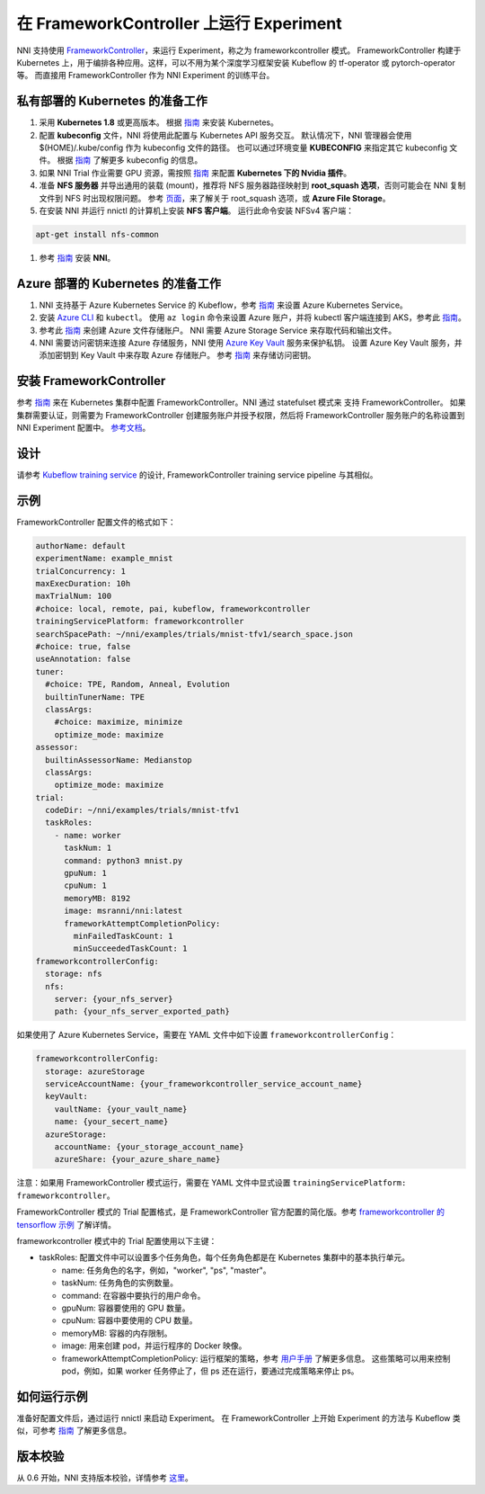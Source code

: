 在 FrameworkController 上运行 Experiment
========================================

 
NNI 支持使用 `FrameworkController <https://github.com/Microsoft/frameworkcontroller>`__，来运行 Experiment，称之为 frameworkcontroller 模式。 FrameworkController 构建于 Kubernetes 上，用于编排各种应用。这样，可以不用为某个深度学习框架安装 Kubeflow 的 tf-operator 或 pytorch-operator 等。 而直接用 FrameworkController 作为 NNI Experiment 的训练平台。

私有部署的 Kubernetes 的准备工作
-----------------------------------------------


#. 采用 **Kubernetes 1.8** 或更高版本。 根据 `指南 <https://kubernetes.io/docs/setup/>`__ 来安装 Kubernetes。
#. 配置 **kubeconfig** 文件，NNI 将使用此配置与 Kubernetes API 服务交互。 默认情况下，NNI 管理器会使用 $(HOME)/.kube/config 作为 kubeconfig 文件的路径。 也可以通过环境变量 **KUBECONFIG** 来指定其它 kubeconfig 文件。 根据 `指南 <https://kubernetes.io/docs/concepts/configuration/organize-cluster-access-kubeconfig>`__ 了解更多 kubeconfig 的信息。
#. 如果 NNI Trial 作业需要 GPU 资源，需按照 `指南 <https://github.com/NVIDIA/k8s-device-plugin>`__ 来配置 **Kubernetes 下的 Nvidia 插件**。
#. 准备 **NFS 服务器** 并导出通用的装载 (mount)，推荐将 NFS 服务器路径映射到 **root_squash 选项**，否则可能会在 NNI 复制文件到 NFS 时出现权限问题。 参考 `页面 <https://linux.die.net/man/5/exports>`__，来了解关于 root_squash 选项，或 **Azure File Storage**。
#. 在安装 NNI 并运行 nnictl 的计算机上安装 **NFS 客户端**。 运行此命令安装 NFSv4 客户端：

.. code-block:: bash

    apt-get install nfs-common

#. 参考 `指南 <../Tutorial/QuickStart.rst>`__ 安装 **NNI**。

Azure 部署的 Kubernetes 的准备工作
-----------------------------------------


#. NNI 支持基于 Azure Kubernetes Service 的 Kubeflow，参考 `指南 <https://azure.microsoft.com/zh-cn/services/kubernetes-service/>`__ 来设置 Azure Kubernetes Service。
#. 安装 `Azure CLI <https://docs.microsoft.com/en-us/cli/azure/install-azure-cli?view=azure-cli-latest>`__ 和 ``kubectl``。  使用 ``az login`` 命令来设置 Azure 账户，并将 kubectl 客户端连接到 AKS，参考此 `指南 <https://docs.microsoft.com/zh-cn/azure/aks/kubernetes-walkthrough#connect-to-the-cluster>`__。
#. 参考此  `指南 <https://docs.microsoft.com/zh-cn/azure/storage/common/storage-quickstart-create-account?tabs=portal>`__ 来创建 Azure 文件存储账户。 NNI 需要 Azure Storage Service 来存取代码和输出文件。
#. NNI 需要访问密钥来连接 Azure 存储服务，NNI 使用 `Azure Key Vault <https://azure.microsoft.com/zh-cn/services/key-vault/>`__ 服务来保护私钥。 设置 Azure Key Vault 服务，并添加密钥到 Key Vault 中来存取 Azure 存储账户。 参考 `指南 <https://docs.microsoft.com/zh-cn/azure/key-vault/quick-create-cli>`__ 来存储访问密钥。

安装 FrameworkController
-------------------------

参考 `指南 <https://github.com/Microsoft/frameworkcontroller/tree/master/example/run>`__ 来在 Kubernetes 集群中配置 FrameworkController。NNI 通过 statefulset 模式来 支持 FrameworkController。 如果集群需要认证，则需要为 FrameworkController 创建服务账户并授予权限，然后将 FrameworkController 服务账户的名称设置到 NNI Experiment 配置中。 `参考文档 <https://github.com/Microsoft/frameworkcontroller/tree/master/example/run#run-by-kubernetes-statefulset>`__。

设计
------

请参考 `Kubeflow training service <KubeflowMode.rst>`__ 的设计, FrameworkController training service pipeline 与其相似。

示例
-------

FrameworkController 配置文件的格式如下：

.. code-block:: yaml

   authorName: default
   experimentName: example_mnist
   trialConcurrency: 1
   maxExecDuration: 10h
   maxTrialNum: 100
   #choice: local, remote, pai, kubeflow, frameworkcontroller
   trainingServicePlatform: frameworkcontroller
   searchSpacePath: ~/nni/examples/trials/mnist-tfv1/search_space.json
   #choice: true, false
   useAnnotation: false
   tuner:
     #choice: TPE, Random, Anneal, Evolution
     builtinTunerName: TPE
     classArgs:
       #choice: maximize, minimize
       optimize_mode: maximize
   assessor:
     builtinAssessorName: Medianstop
     classArgs:
       optimize_mode: maximize
   trial:
     codeDir: ~/nni/examples/trials/mnist-tfv1
     taskRoles:
       - name: worker
         taskNum: 1
         command: python3 mnist.py
         gpuNum: 1
         cpuNum: 1
         memoryMB: 8192
         image: msranni/nni:latest
         frameworkAttemptCompletionPolicy:
           minFailedTaskCount: 1
           minSucceededTaskCount: 1
   frameworkcontrollerConfig:
     storage: nfs
     nfs:
       server: {your_nfs_server}
       path: {your_nfs_server_exported_path}

如果使用了 Azure Kubernetes Service，需要在 YAML 文件中如下设置 ``frameworkcontrollerConfig``：

.. code-block:: yaml

   frameworkcontrollerConfig:
     storage: azureStorage
     serviceAccountName: {your_frameworkcontroller_service_account_name}
     keyVault:
       vaultName: {your_vault_name}
       name: {your_secert_name}
     azureStorage:
       accountName: {your_storage_account_name}
       azureShare: {your_azure_share_name}

注意：如果用 FrameworkController 模式运行，需要在 YAML 文件中显式设置 ``trainingServicePlatform: frameworkcontroller``。

FrameworkController 模式的 Trial 配置格式，是 FrameworkController 官方配置的简化版。参考 `frameworkcontroller 的 tensorflow 示例 <https://github.com/Microsoft/frameworkcontroller/blob/master/example/framework/scenario/tensorflow/cpu/tensorflowdistributedtrainingwithcpu.yaml>`__ 了解详情。

frameworkcontroller 模式中的 Trial 配置使用以下主键：


* taskRoles: 配置文件中可以设置多个任务角色，每个任务角色都是在 Kubernetes 集群中的基本执行单元。

  * name: 任务角色的名字，例如，"worker", "ps", "master"。
  * taskNum: 任务角色的实例数量。
  * command: 在容器中要执行的用户命令。
  * gpuNum: 容器要使用的 GPU 数量。
  * cpuNum: 容器中要使用的 CPU 数量。
  * memoryMB: 容器的内存限制。
  * image: 用来创建 pod，并运行程序的 Docker 映像。
  * frameworkAttemptCompletionPolicy: 运行框架的策略，参考 `用户手册 <https://github.com/Microsoft/frameworkcontroller/blob/master/doc/user-manual.rst#frameworkattemptcompletionpolicy>`__ 了解更多信息。 这些策略可以用来控制 pod，例如，如果 worker 任务停止了，但 ps 还在运行，要通过完成策略来停止 ps。

如何运行示例
------------------

准备好配置文件后，通过运行 nnictl 来启动 Experiment。 在 FrameworkController 上开始 Experiment 的方法与 Kubeflow 类似，可参考 `指南 <KubeflowMode.rst>`__ 了解更多信息。

版本校验
-------------

从 0.6 开始，NNI 支持版本校验，详情参考 `这里 <PaiMode.rst>`__。
